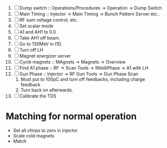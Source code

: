 
1. [ ] Dump switch :: Operations/Procedures -> Operation -> Dump Switch
2. [ ] Main Timing :: Injector -> Main Timing -> Bunch Pattern Server etc..
3. [ ] RF sum voltage control, etc.
4. [ ] Set scalar mode
5. [ ] A1 and AH1 to 0.0
6. [ ] Take AH1 off beam.
7. [ ] Go to 130MeV in I1D.
8. [ ] Turn off LH
9. [ ] Magnet energizer server
10. [ ] Cycle magnets :: MAgnets -> Magnets -> Overview
11. [ ] Find A1 phase :: RF -> Scan Tools -> INtelliPhase -> A1 with LH
12. [ ] Gun Phase :: Injector -> RF Gun Tools -> Gun Phase Scan
    1. Must put to 100pC and turn off feedbacks, including charge feedback
    2. Turn back on afterwards.
13. [ ] Calibrate the TDS



* Matching for normal operation


- Set all chirps to zero in injector
- Scale cold magnets
- Match

